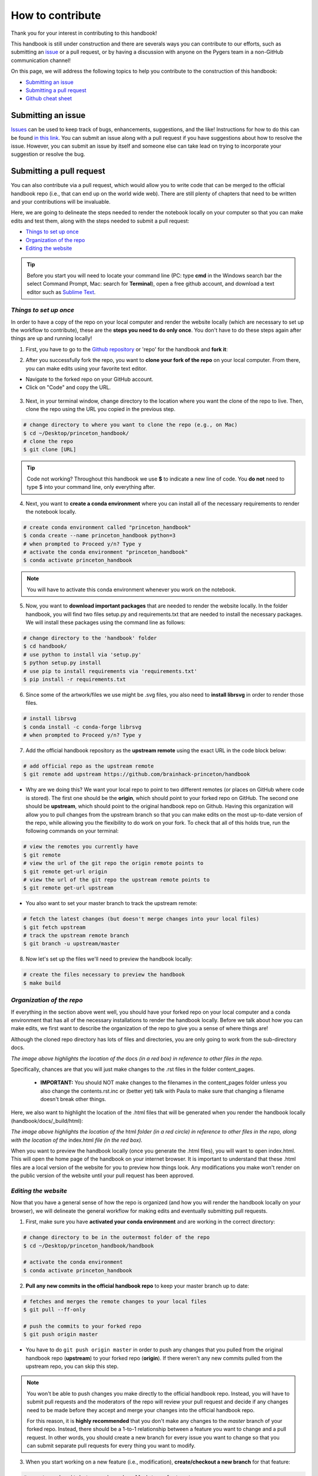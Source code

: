 .. _contribute:

=================
How to contribute
=================

Thank you for your interest in contributing to this handbook!

This handbook is still under construction and there are severals ways you can contribute to our efforts, such as submitting an `issue <https://github.com/brainhack-princeton/handbook/issues/new/>`_ or a pull request, or by having a discussion with anyone on the Pygers team in a non-GitHub communication channel!

On this page, we will address the following topics to help you contribute to the construction of this handbook:

* `Submitting an issue`_
* `Submitting a pull request`_
* `Github cheat sheet`_

.. raw:: html

    <style> .blue {color:blue} </style>
    <style> .red {color:red} </style>

.. role:: blue
.. role:: red

.. _ShortAnchor:

Submitting an issue
===================

`Issues <https://github.com/brainhack-princeton/handbook/issues/new/>`_ can be used to keep track of bugs, enhancements, suggestions, and the like! Instructions for how to do this can be found `in this link <https://guides.github.com/features/issues/>`_. You can submit an issue along with a pull request if you have suggestions about how to resolve the issue. However, you can submit an issue by itself and someone else can take lead on trying to incorporate your suggestion or resolve the bug.

Submitting a pull request
=========================

You can also contribute via a pull request, which would allow you to write code that can be merged to the official handbook repo (i.e., that can end up on the world wide web). There are still plenty of chapters that need to be written and your contributions will be invaluable.

Here, we are going to delineate the steps needed to render the notebook locally on your computer so that you can make edits and test them, along with the steps needed to submit a pull request:

* `Things to set up once`_
* `Organization of the repo`_
* `Editing the website`_

.. tip:: Before you start you will need to locate your command line (PC: type **cmd** in the Windows search bar the select Command Prompt, Mac: search for **Terminal**), open a free github account, and download a text editor such as `Sublime Text <https://www.sublimetext.com/>`_.

*Things to set up once*
-----------------------

In order to have a copy of the repo on your local computer and render the website locally (which are necessary to set up the workflow to contribute), these are the **steps you need to do only once**. You don't have to do these steps again after things are up and running locally!

1. First, you have to go to the `Github repository <https://github.com/brainhack-princeton/handbook>`_ or 'repo' for the handbook and **fork it**:

.. image:: ../images/fork_repo.png
  :width: 700px
  :align: center
  :alt: In the image a red box highlights a button labeled 'fork'. Click this button to fork the original handbook repo
  :class: with-border

2. After you successfully fork the repo, you want to **clone your fork of the repo** on your local computer. From there, you can make edits using your favorite text editor.

* Navigate to the forked repo on your GitHub account.
* Click on "Code" and copy the URL.

.. figure:: ../images/clone_repo.png
  :width: 700px
  :align: center
  :alt: In the image a red box highlights a button labeled 'Code'. Click this button to show the URL you will copy to clone the repo.

3. Next, in your terminal window, change directory to the location where you want the clone of the repo to live. Then, clone the repo using the URL you copied in the previous step.

.. code-block:: bash

    # change directory to where you want to clone the repo (e.g., on Mac)
    $ cd ~/Desktop/princeton_handbook/
    # clone the repo
    $ git clone [URL]

.. tip:: Code not working? Throughout this handbook we use **$** to indicate a new line of code. You **do not** need to type $ into your command line, only everything after. 

4. Next, you want to **create a conda environment** where you can install all of the necessary requirements to render the notebook locally. 

.. code-block:: bash

    # create conda environment called "princeton_handbook"
    $ conda create --name princeton_handbook python=3
    # when prompted to Proceed y/n? Type y
    # activate the conda environment "princeton_handbook"
    $ conda activate princeton_handbook

.. note:: You will have to activate this conda environment whenever you work on the notebook.

5. Now, you want to **download important packages** that are needed to render the website locally. In the folder :blue:`handbook`, you will find two files :blue:`setup.py` and :blue:`requirements.txt` that are needed to install the necessary packages. We will install these packages using the command line as follows:

.. code-block:: bash

    # change directory to the 'handbook' folder
    $ cd handbook/
    # use python to install via 'setup.py'
    $ python setup.py install
    # use pip to install requirements via 'requirements.txt'
    $ pip install -r requirements.txt

6. Since some of the artwork/files we use might be .svg files, you also need to **install librsvg** in order to render those files.

.. code-block:: bash

    # install librsvg
    $ conda install -c conda-forge librsvg
    # when prompted to Proceed y/n? Type y

7. Add the official handbook repository as the **upstream remote** using the exact URL in the code block below:

.. code-block:: bash

    # add official repo as the upstream remote
    $ git remote add upstream https://github.com/brainhack-princeton/handbook

* :red:`Why are we doing this?` We want your local repo to point to two different remotes (or places on GitHub where code is stored). The first one should be the **origin**, which should point to your forked repo on GitHub. The second one should be **upstream**, which should point to the original handbook repo on Github. Having this organization will allow you to pull changes from the upstream branch so that you can make edits on the most up-to-date version of the repo, while allowing you the flexibility to do work on your fork. To check that all of this holds true, run the following commands on your terminal:

.. code-block:: bash
    
    # view the remotes you currently have
    $ git remote
    # view the url of the git repo the origin remote points to
    $ git remote get-url origin
    # view the url of the git repo the upstream remote points to
    $ git remote get-url upstream

.. image:: ../images/looking_at_remotes.png
  :width: 700px
  :align: center
  :alt: looking at remotes


* You also want to set your master branch to track the upstream remote:

.. code-block:: bash
    
    # fetch the latest changes (but doesn't merge changes into your local files)
    $ git fetch upstream
    # track the upstream remote branch 
    $ git branch -u upstream/master

8. Now let's set up the files we'll need to preview the handbook locally:

.. code-block:: bash
    
    # create the files necessary to preview the handbook
    $ make build


*Organization of the repo*
--------------------------

If everything in the section above went well, you should have your forked repo on your local computer and a conda environment that has all of the necessary installations to render the handbook locally. Before we talk about how you can make edits, we first want to describe the organization of the repo to give you a sense of where things are!

Although the cloned repo directory has lots of files and directories, you are only going to work from the sub-directory :blue:`docs`. 

.. image:: ../images/path_to_content_pages.png
  :width: 600px
  :align: center
  :alt: screenshot of path to content pages
  :class: with-border

*The image above highlights the location of the* :blue:`docs` *(in a red box) in reference to other files in the repo.*

Specifically, chances are that you will just make changes to the .rst files in the folder :blue:`content_pages`. 

    * **IMPORTANT:** You should NOT make changes to the filenames in the :blue:`content_pages` folder unless you also change the :blue:`contents.rst.inc` or (better yet) talk with Paula to make sure that changing a filename doesn't break other things.

Here, we also want to highlight the location of the .html files that will be generated when you render the handbook locally (:blue:`handbook/docs/_build/html`):


.. image:: ../images/path_to_index_html.png
  :width: 600px
  :align: center
  :alt: screenshot of path to the html of the index
  :class: with-border

*The image above highlights the location of the* :blue:`html` *folder (in a red circle) in reference to other files in the repo, along with the location of the* :blue:`index.html` *file (in the red box).*

When you want to preview the handbook locally (once you generate the .html files), you will want to open :blue:`index.html`. This will open the home page of the handbook on your internet browser. It is important to understand that these .html files are a local version of the website for you to preview how things look. Any modifications you make won't render on the public version of the website until your pull request has been approved.

*Editing the website*
---------------------

Now that you have a general sense of how the repo is organized (and how you will render the handbook locally on your browser), we will delineate the general workflow for making edits and eventually submitting pull requests.

1. First, make sure you have **activated your conda environment** and are working in the correct directory: 

.. code-block:: bash

    # change directory to be in the outermost folder of the repo
    $ cd ~/Desktop/princeton_handbook/handbook

    # activate the conda environment
    $ conda activate princeton_handbook

2. **Pull any new commits in the official handbook repo** to keep your master branch up to date:

.. code-block:: bash

    # fetches and merges the remote changes to your local files
    $ git pull --ff-only

    # push the commits to your forked repo
    $ git push origin master

* You have to do ``git push origin master`` in order to push any changes that you pulled from the original handbook repo (**upstream**) to your forked repo (**origin**). If there weren't any new commits pulled from the upstream repo, you can skip this step.

.. image:: ../images/decorative_line4.png
  :width: 700px
  :height: 8px
  :align: center
  :alt: decorative line

.. note::
    
    You won't be able to push changes you make directly to the official handbook repo. Instead, you will have to submit pull requests and the moderators of the repo will review your pull request and decide if any changes need to be made before they accept and merge your changes into the official handbook repo.

    For this reason, it is **highly recommended** that you don't make any changes to the `master` branch of your forked repo. Instead, there should be a 1-to-1 relationship between a feature you want to change and a pull request. In other words, you should create a new branch for every issue you want to change so that you can submit separate pull requests for every thing you want to modify.

3. When you start working on a new feature (i.e., modification), **create/checkout a new branch** for that feature:

.. code-block:: bash

    # create and switch to new branch called 'new-feature' 
    $ git checkout -b [new-feature]
      e.g., git checkout -b testing

4. Using your favorite text editor, **make changes to the document you want to modify**. Remember, you should be modifying the .rst files located in :blue:`handbook/docs` or :blue:`handbook/docs/content_pages`.

5. Next, you will want to **render the handbook locally** so that you can get a sense of the impact of the changes you make on the website. Run the following command from your top-level handbook directory: 

.. code-block:: bash

    # build the website locally
    $ make build

* The output on your terminal will look something like the screenshot below, with the location of the html pages living in the location circled in blue. 

.. image:: ../images/make_build_output.png
  :width: 400px
  :align: center
  :alt: output you get after 'make build'
  :class: with-border

* Open up Finder and navigate to the directory :blue:`handbook/docs/_build/html`. Open :blue:`index.html`. This will open a local version of the handbook in your internet browser. On a Mac, you can use the ``open`` command; e.g., ``open ~/Desktop/princeton_handbook/handbook/docs/_build/html/index.html``.

.. important::

    Use this opportunity to (a) view your changes and (b) make sure that your changes haven't messed up the rendering of the handbook!!

* If you decide to make more modifications to the .rst file and want to view your changes, simply ``make build`` again in your terminal, then refresh the browser window that is displaying :blue:`index.html` and you should see your new modifications rendered.

6. When you're happy with your edits, you'll want to **add, commit, and push your changes to your feature branch** in your forked repo.

* When you're making changes, it might be easy to lose track of which files were modified. You can use ``git status`` to view the files that were changed in the working directory.

.. image:: ../images/screenshot_git_status.png
  :width: 500px
  :align: center
  :alt: screenshot of output for 'git status'
  :class: with-border

.. code-block:: bash

    # remind yourself of which files have been modified
    $ git status

    # add a modified file in the working directory to the staging area
    $ git add docs/content_pages/[filename].rst
      e.g., git add docs/content_pages/01-01-howto.rst

    # check to make sure that you added the modified file to the staging
    $ git status

.. image:: ../images/screenshot_git_status2.png
  :width: 500px
  :align: center
  :alt: screenshot of 2nd output for 'git status'
  :class: with-border

.. code-block:: bash

    # commit the change with an informative message
    $ git commit -m "Added new content to how-to file"

    # push modified files to your feature branch on your fork:

    # the *first* time you push to your new feature branch on your fork
    $ git push --set-upstream origin [new-feature]
         e.g., git push --set-upstream origin testing

    # for *subsequent* pushes to this feature branch
    $ git push

7. Once you are satisfied with the changes you have pushed to your forked repo, you are ready to **submit a pull request**! This can be done directly on terminal, but the instructions below show how you can submit and manage a pull request from the GitHub online interface.

.. important::

    Before you submit a pull request, make sure you have used ``make build`` to check that your code renders the handbook locally on your computer!!

* On the Github page of your forked repo, make sure that you pushed the changes you committed (see where the arrow is pointing below) and that you are in the correct new-feature branch (in the dotted circle). **Press 'new pull request'** to initiate a new pull request (in the solid box).

.. image:: ../images/github_page_after_push.png
  :width: 600px
  :align: center
  :alt: screenshot of forked repo before pull request
  :class: with-border

8. Leave any comments in the text box and then **submit the pull request by pressing 'Create pull request'**, which is boxed in below.

.. image:: ../images/making_pull_request.png
  :width: 600px
  :align: center
  :alt: screenshot of making a pull request
  :class: with-border

*The dotted box above also shows you information about what repo (on the right) you are trying to merge, via a pull request, to the original handbook repo (on the left). You want to make sure that you see a notice saying that the branches are able to merge!*


9. Congratulations! You have submitted a pull request. You will now have to **wait for a moderator to review your changes and merge your pull request into the official repo**. 

.. image:: ../images/pull_request_screenshot.png
  :width: 700px
  :align: center
  :alt: screenshot of after submitting a pull request
  :class: with-border

* However, this sometimes doesn't happen right away. The moderators might want you to make some changes before accepting your merge request. If this is the case, they will contact you.

10. If your pull request gets approved and is merged to the offical handbook, **delete the branch** for the feature that was just approved. You can do this from the terminal or from the GitHub page for your forked repo.

*On terminal*:

.. code-block:: bash

    ## delete the branch remotely (on your forked repo)
    $ git push <remote_name> --delete <branch_name>
        e.g., git push origin --delete testing

    ## delete the branch on your local computer
    $git branch -d <branch_name>
        e.g., git branch -d testing

*On GitHub*:

* Go to the branches tab on your forked repo:

.. image:: ../images/branches_on_repo.png
  :width: 700px
  :align: center
  :alt: screenshot of location of branches on repo
  :class: with-border

* Find the branch you want to delete, and press the trash can icon.

.. image:: ../images/delete_branch.png
  :width: 700px
  :align: center
  :alt: screenshot of deleting a branch
  :class: with-border

*Contributing cheatsheet*
-------------------------
Here is a condensed version of the previous section, delineating the steps you typically need to execute when contributing to the website. 

.. code-block:: bash

    # activate the conda environment
    $ conda activate princeton_handbook
    
    # confirm you're in the correct working directory
    $ pwd # should be [PATH TO HANDBOOK]/handbook
    
    # confirm that you're in the master branch
    $ git branch # 'master' should be highlighted green
    
    # NOTE: if not in the master branch, switch to it!
    $ git checkout master

    # fetch and merge remote changes to local files, and push
    $ git pull --ff-only
    $ git push origin master

    # create new branch where you'll do your work
    $ git checkout -b [new-feature]
    
    # make sure you're in the new branch
    $ git branch # '[new-feature]' should be highlighted green

    # build website locally
    $ make build

    # check modifications, add them, make a message, and push
    $ git status
    $ git add docs/content_pages/[filename].rst
    $ git commit -m "[MESSAGE]"
    $ git push --set-upstream origin [new-feature]

    # submit a pull request and then delete the branch

Github cheat sheet
==================

The tutorial above is just the tip of the iceberg of all the things that you can (and may want to) do using git and GitHub. The cheat sheet below goes into more detail about the various things that you can do!

.. image:: ../extra_files/Github_Cheat_Sheet.png
  :width: 600px
  :align: center
  :alt: github cheat sheets
  :class: with-border

Download the GitHub Cheat Sheet :download:`here. <../extra_files/Github_Cheat_Sheet.pdf>`

reStructuredText references
===========================

The content pages you might want to edit are in reStructuredText, or rst. This file format is relatively straightforward, but here are some useful resources you can use to get the most out of using rst:

- `reStructuredText Primer <https://www.sphinx-doc.org/en/2.0/usage/restructuredtext/basics.html>`_
- `reStructuredText Markup Specification <https://docutils.sourceforge.io/docs/ref/rst/restructuredtext.html>`_

